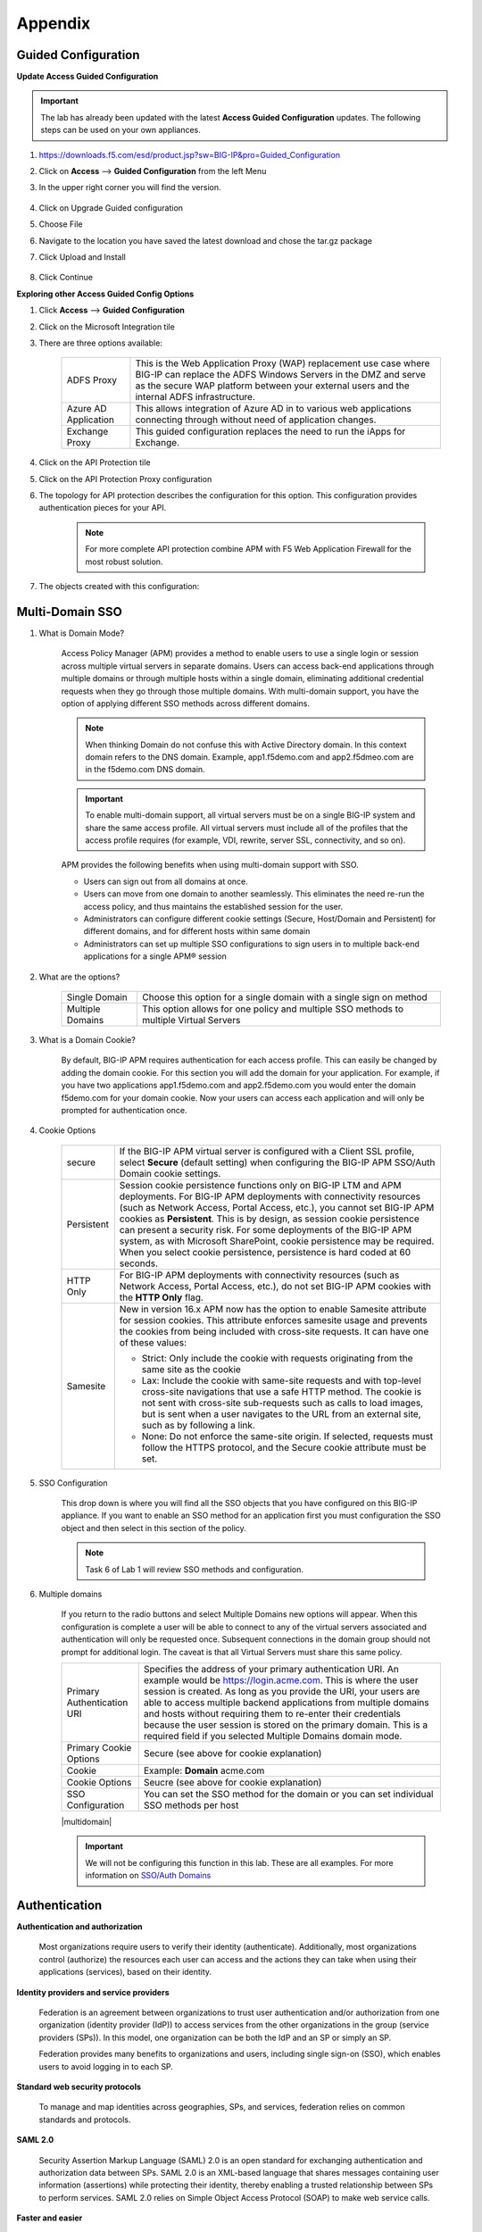 Appendix
============


Guided Configuration
-----------------------------

**Update Access Guided Configuration**

.. Important::  The lab has already been updated with the latest **Access Guided Configuration** updates.  The following steps can be used on your own appliances.

#. https://downloads.f5.com/esd/product.jsp?sw=BIG-IP&pro=Guided_Configuration
#. Click on **Access** --> **Guided Configuration** from the left Menu
#. In the upper right corner you will find the version.

      |image4|

#. Click on Upgrade Guided configuration
#. Choose File
#. Navigate to the location you have saved the latest download and chose the tar.gz package
#. Click Upload and Install

      |image5|

#.  Click Continue

**Exploring other Access Guided Config Options**

#.  Click **Access** --> **Guided Configuration**
#.  Click on the Microsoft Integration tile
#.  There are three options available:

      +-----------------------+-------------------------------------------------------------------------------------------------------+
      |ADFS Proxy             |This is the Web Application Proxy (WAP) replacement use case where BIG-IP can replace the ADFS Windows |
      |                       |Servers in the DMZ and serve as the secure WAP platform between your external users and the internal   |
      |                       |ADFS infrastructure.                                                                                   |
      +-----------------------+-------------------------------------------------------------------------------------------------------+
      |Azure AD Application   |This allows integration of Azure AD in to various web applications connecting through without need of  |
      |                       |application changes.                                                                                   |
      +-----------------------+-------------------------------------------------------------------------------------------------------+
      |Exchange Proxy         |This guided configuration replaces the need to run the iApps for Exchange.                             |
      |                       |                                                                                                       |
      +-----------------------+-------------------------------------------------------------------------------------------------------+

      |image19|

#.  Click on the API Protection tile
#.  Click on the API Protection Proxy configuration
#.  The topology for API protection describes the configuration for this option. This configuration provides authentication pieces for your API.

      |image20|

      .. Note:: For more complete API protection combine APM with F5 Web Application Firewall for the most robust solution.

#.  The objects created with this configuration:

      |image21|



Multi-Domain SSO
-----------------

#.  What is Domain Mode?

      Access Policy Manager (APM) provides a method to enable users to use a single login or session across multiple virtual servers in separate domains. Users can access back-end applications through multiple domains or through multiple hosts within a single domain, eliminating additional credential requests when they go through those multiple domains. With multi-domain support, you have the option of applying different SSO methods across different domains.

      .. Note:: When thinking Domain do not confuse this with Active Directory domain.  In this context domain refers to the DNS domain.  Example, app1.f5demo.com and app2.f5dmeo.com are in the f5demo.com DNS domain.

      .. Important:: To enable multi-domain support, all virtual servers must be on a single BIG-IP system and share the same access profile. All virtual servers must include all of the profiles that the access profile requires (for example, VDI, rewrite, server SSL, connectivity, and so on).

      APM provides the following benefits when using multi-domain support with SSO.

      - Users can sign out from all domains at once.
      - Users can move from one domain to another seamlessly. This eliminates the need re-run the access policy, and thus maintains the established session for the user.
      - Administrators can configure different cookie settings (Secure, Host/Domain and Persistent) for different domains, and for different hosts within same domain
      - Administrators can set up multiple SSO configurations to sign users in to multiple back-end applications for a single APM® session

#.  What are the options?

      +----------------------+-----------------------------------------------------------------------------------------+
      | Single Domain        | Choose this option for a single domain with a single sign on method                     |
      +----------------------+-----------------------------------------------------------------------------------------+
      | Multiple Domains     | This option allows for one policy and multiple SSO methods to multiple Virtual Servers  |
      +----------------------+-----------------------------------------------------------------------------------------+


#.  What is a Domain Cookie?

      By default, BIG-IP APM requires authentication for each access profile.  This can easily be changed by adding the domain cookie. For this section you will add the domain for your application. For example, if you have two applications app1.f5demo.com and app2.f5demo.com you would enter the domain f5demo.com for your domain cookie. Now your users can access each application and will only be prompted for authentication once.

#.  Cookie Options

      +----------------------+--------------------------------------------------------------------------------------------------------------------+
      | secure               |If the BIG-IP APM virtual server is configured with a Client SSL profile, select **Secure** (default setting) when  |
      |                      |configuring the BIG-IP APM SSO/Auth Domain cookie settings.                                                         |
      +----------------------+--------------------------------------------------------------------------------------------------------------------+
      | Persistent           |Session cookie persistence functions only on BIG-IP LTM and APM deployments. For BIG-IP APM  deployments with       |
      |                      |connectivity resources (such as Network Access, Portal Access, etc.), you cannot set BIG-IP APM cookies as          |
      |                      |**Persistent**. This is by design, as session cookie persistence can present a security risk. For some deployments  |
      |                      |of the BIG-IP APM system, as with Microsoft SharePoint, cookie persistence may be required. When you select cookie  |
      |                      |persistence, persistence is hard coded at 60 seconds.                                                               |
      +----------------------+--------------------------------------------------------------------------------------------------------------------+
      | HTTP Only            |For BIG-IP APM deployments with connectivity resources (such as Network Access, Portal Access, etc.), do not set    |
      |                      |BIG-IP APM cookies with the **HTTP Only** flag.                                                                     |
      +----------------------+--------------------------------------------------------------------------------------------------------------------+
      | Samesite             |New in version 16.x APM now has the option to enable Samesite attribute for session cookies. This attribute         |
      |                      |enforces samesite usage and prevents the cookies from being included with cross-site requests. It can have one of   |
      |                      |these values:                                                                                                       |
      |                      |                                                                                                                    |
      |                      |- Strict: Only include the cookie with requests originating from the same site as the cookie                        |
      |                      |- Lax:  Include the cookie with same-site requests and with top-level cross-site navigations that use a safe HTTP   |
      |                      |  method. The cookie is not sent with cross-site sub-requests such as calls to load images, but is sent when a user |
      |                      |  navigates to the URL from an external site, such as by following a link.                                          |
      |                      |- None: Do not enforce the same-site origin. If selected, requests must follow the HTTPS protocol, and the Secure   |
      |                      |  cookie attribute must be set.                                                                                     |
      +----------------------+--------------------------------------------------------------------------------------------------------------------+

#.  SSO Configuration

      This drop down is where you will find all the SSO objects that you have configured on this BIG-IP appliance. If you want to enable an SSO method for an application first you must configuration the SSO object and then select in this section of the policy.

      .. Note:: Task 6 of Lab 1 will review SSO methods and configuration.

#.  Multiple domains

      If you return to the radio buttons and select Multiple Domains new options will appear.  When this configuration is complete a user will be able to connect to any of the virtual servers associated and authentication will only be requested once.  Subsequent connections in the domain group should not prompt for additional login. The caveat is that all Virtual Servers must share this same policy.

      +----------------------------------------+--------------------------------------------------------------------------------------------------------------------+
      | Primary Authentication URI             |Specifies the address of your primary authentication URI. An example would be https://login.acme.com. This is where |
      |                                        |the user session is created. As long as you provide the URI, your users are able to access multiple backend         |
      |                                        |applications from multiple domains and hosts without requiring them to re-enter their credentials because the user  |
      |                                        |session is stored on the primary domain. This is a required field if you selected Multiple Domains domain mode.     |
      +----------------------------------------+--------------------------------------------------------------------------------------------------------------------+
      | Primary Cookie Options                 |Secure (see above for cookie explanation)                                                                           |
      +----------------------------------------+--------------------------------------------------------------------------------------------------------------------+
      | Cookie                                 |Example:  **Domain**  acme.com                                                                                      |
      +----------------------------------------+--------------------------------------------------------------------------------------------------------------------+
      | Cookie Options                         |Seucre (see above for cookie explanation)                                                                           |
      +----------------------------------------+--------------------------------------------------------------------------------------------------------------------+
      | SSO Configuration                      |You can set the SSO method for the domain or you can set individual SSO methods per host                            |
      +----------------------------------------+--------------------------------------------------------------------------------------------------------------------+

      |multidomain|

      .. Important:: We will not be configuring this function in this lab.  These are all examples.  For more information on `SSO/Auth Domains <https://techdocs.f5.com/en-us/bigip-16-0-0/big-ip-access-policy-manager-single-sign-on-concepts-configuration/single-sign-on-and-multi-domain-support.html>`_

Authentication
-----------------

**Authentication and authorization**

      Most organizations require users to verify their identity (authenticate). Additionally, most organizations control (authorize) the resources each user can access and the actions they can take when using their applications (services), based on their identity.

**Identity providers and service providers**

      Federation is an agreement between organizations to trust user authentication and/or authorization from one organization (identity provider (IdP)) to access services from the other organizations in the group (service providers (SPs)). In this model, one organization can be both the IdP and an SP or simply an SP.

      Federation provides many benefits to organizations and users, including single sign-on (SSO), which enables users to avoid logging in to each SP.

**Standard web security protocols**

      To manage and map identities across geographies, SPs, and services, federation relies on common standards and protocols.

**SAML 2.0**

      Security Assertion Markup Language (SAML) 2.0 is an open standard for exchanging authentication and authorization data between SPs. SAML 2.0 is an XML-based language that shares messages containing user information (assertions) while protecting their identity, thereby enabling a trusted relationship between SPs to perform services. SAML 2.0 relies on Simple Object Access Protocol (SOAP) to make web service calls.

**Faster and easier**

      However, in recent years, representational state transfer (REST) has gained popularity as a light-weight alternative to SOAP that makes web service calls more quickly. Developers combine REST with JSON to transmit user data, instead of XML, because it is easier to implement and contains small, compact messages. This combination is the basis for OAuth 2.0 and OpenID Connect.

**OAuth 2.0**

      OAuth 2.0 is an open standard for exchanging authorization data—but not authentication data—between SPs. It is a set of defined process flows for accessing resources on behalf of the user (delegated authorization).

      In this model, the user (resource owner) has a resource hosted by one SP (on a resource server) that they want to make available to another SP (client), such as importing a list of contacts. The resource server must authorize the client’s access (using an authorization server) on behalf of the user. The resource owner does not sign in to the client, which requires authentication; however, the resource owner may be prompted to give consent to authorize the client’s access. For more information about BIG-IP APM and OAuth 2.0, refer to OAuth authorization.

**OpenId Connect**

      OpenId Connect is an open standard for exchanging authentication data—but not authorization data—between SPs. OpenId Connect uses OAuth 2.0 and adds additional steps over its process flows to perform authentication. In short, when an authorization server is enabled for OpenId Connect, it provides an ID token in addition to an access token.

      In this model, users use their account from one SP to sign in to another, such as using a Google or Facebook account to sign in to another website. The SP owning the account is the IdP with the authorization server and the other SP is the client.

**Using a custom SP portal instead of the BIG-IP APM webtop for federation**

      Some enterprises do not want to use the built-in BIG-IP APM webtop as the portal to their SPs. Instead, they want to create their own, customized, external portal. For more information about the webtop, refer to Webtop.

      As of BIG-IP APM 14.0, you can use a custom, external portal when you can use SAML inline SSO for federation. You must meet the following conditions:

              - Federation is SP-initiated. That is, when a user visits an SP, the BIG-IP APM acts as the IdP.
              - You have an existing per-session policy.
              - Users visit the SP using the BIG-IP in BIG-IP LTM + BIG-IP APM mode.

**Using SAML inline SSO**

      When you use SAML inline SSO, when BIG-IP APM receives an SP authentication request, it generates a SAML assertion on-the-fly to automatically sign in the user. The BIG-IP APM IdP is chained so that it accepts an assertion from another SAML IdP to create the session. The system constructs session data using the same method.

              How it works

                - You put an internal SP behind the virtual address for the IdP.
                - You configure the internal SP server in a typical BIG-IP LTM pool on the virtual server. An SP that is load balanced by the BIG-IP can be either a SAML-enabled application or a third-party SAML SP.
                - When the client transmits an authentication request to the BIG-IP APM IdP, the system generates assertions for the application.

                |inlinesaml|

                - The user attempts to access a resource and BIG-IP APM starts access policy evaluation.
                - The system authenticates the user.
                - The user resends the original request.
                - The BIG-IP system load balances the request to a pool member associated with the virtual server.
                - When the user doesn’t have a valid session, the internal SP or SAML-enabled application generates an authentication request and redirects the user to the IdP.
                - The system forwards the application response to the user, the browser evaluates it, and it results in an authentication request.
                - The user submits the authentication request back to the BIG-IP virtual server.
                - The BIG-IP APM IdP validates the request and, when successful, generates an assertion.
                - The system modifies the client’s HTTP request and releases it to the internal SP.
                - The internal SP receives and validates the assertion for the BIG-IP system.
                - The SP either provides access to the application or provides an error to the user, depending on the result of validation.

         .. Note:: For more information about using SAML inline SSO, refer to K06743491: Overview of BIG-IP APM SAML inline SSO.

**Using SAML inline SSO with multiple unique host names**

      Typically, you identify, load balance, and secure an SP by giving it a unique virtual address and host name, such as salesforce.f5.com. However, when you have multiple SPs with unique host names that you want to locate behind a single BIG-IP IdP, you don’t have to configure multiple BIG-IPs to act as IdP for each SP. That approach quickly becomes overly complex.

      Instead, you can share a single access profile across all virtual addresses participating in SAML inline SSO. In this model, there is a main authentication virtual server that performs authentication and generates SAML assertions when requested. The SPs on other virtual servers use the same access profile. For more information, refer to the SP-initiated multi-domain inline SAML SSO section in K06743491: Overview of BIG-IP APM SAML inline SSO.


API protection
----------------------------

An API protection profile is the primary tool that Access Policy Manager administrators use to safeguard API servers. Protection profiles define groups of related RESTful APIs used by applications. The protection profile contains a list of paths that may appear in a request. The system classifies requests and sends them to specific API servers.

The simplest way to create an API protection profile and establish API protection is using an OpenAPI Spec file to import the details of the APIs. If you use an OpenAPI Spec file, Access Policy Manager automatically creates the following (depending on what's included in the spec file):

      - API Protection Profile
      - Paths
      - API servers
      - Responses
      - Per-request policy with a Request Classification agent and a subroutine containing an OAuth scope check agent


To enable API protection, the API Protection Profile must be associated with a virtual server. If using API Protection, the virtual server can have only one API Protection Profile associated with it. You cannot select other access profiles or per-request policies in that virtual server.


Secure Web Gateway
----------------------------

**About APM Secure Web Gateway**

BIG-IP Access Policy Manager (APM) implements a Secure Web Gateway (SWG) for outbound access by providing access control based on URL categorization to forward proxy. With APM, you can create a configuration to protect your network assets and end users from threats, and enforce a use and compliance policy for Internet access. Users that access the Internet from the enterprise go through APM, which can allow or block access to URL categories or indicate that the user should confirm the URL before access can be allowed. Benefits of using APM for web access BIG-IP Access Policy Manager (APM®) controls basic website access purely based on user-defined URL categories. This feature is a part of base APM functionality, without requiring an SWG subscription.

The benefits include:

      - URL filtering capability for outbound web traffic.
      - Monitoring and gating outbound traffic to maximize productivity and meet business needs.
      - User identification or authentication (or both) tied to logging, and access control compliance and accountability.
      - Visibility into SSL traffic.
      - Reports on blocked requests and all requests. (Reports depend on event logging settings.)
      - Ability to interactively request additional authentication for sensitive resources and provide time-limited access to them in subsessions.
      - Ability to interactively request confirmation before allowing or blocking access to resources that might not, in all instances, provide benefit to the business. Confirmation and access take place in a subsession with its own lifetime and timeout values.

**Secure Web Gateway subscription benefits**

A BIG-IP Access Policy Manager (APM) with a Secure Web Gateway (SWG) subscription provides these benefits over those supplied by APM alone:

      - A database with over 150 predefined URL categories and 60 million URLs.
      - A service that regularly updates the URL database as new threats and URLs are identified.
      - Identification of malicious content and the means to block it.
      - Web application controls for application types, such as social networking and Internet communication in corporate environments.
      - Support for Safe Search, a search engine feature that can prevent offensive content and images from showing up in search results.
      - A dashboard with statistical information about traffic logged by the BIG-IP system for SWG. Graphs, such as Top URLs by Request Count and Top Categories by Blocked Request Count, summarize activities over time and provide access to underlying statistics.

**SWG subscription benefits extend these APM benefits:**

      - URL filtering capability for outbound web traffic.
      - Monitoring and gating outbound traffic to maximize productivity and meet business needs.
      - User identification or authentication (or both) tied to logging, and access control compliance and accountability.
      - Visibility into SSL traffic.
      - Reports on blocked requests and all requests. (Reports depend on event logging settings.)
      - Ability to interactively request additional authentication for sensitive resources and provide time-limited access to them in subsessions.
      - Ability to interactively request confirmation before allowing or blocking access to resources that might not, in all instances, provide benefit to the business. Confirmation and access take place in a subsession with its own lifetime and timeout values.

**What happens when the Secure Web Gateway subscription expires?**

      Secure Web Gateway (SWG) subscriptions expire periodically depending on the subscription length your company purchased. The system displays a warning message when the subscription is about to expire. If you fail to renew the subscription, your organization will lose access to SWG functionality, including category lookup within the Forcepoint URL database, request analytics, and response analytics. Depending on how the per-request policies implementing SWG are configured, requests to access the Internet through the forward proxy may fail.

      If the SWG subscription expires and Reset on Failure is enabled in the Category lookup/Analytics agents, a TCP reset occurs whenever the category lookup fails. Clients receive no response from the server in this case and requests fail. You can configure a per-request policy to branch on failure and specify what you want to happen (such as Allow, Reject, or specify another path). For maximum protection, it is recommended that you renew the SWG subscription before it expires.

.. Note:: For more information on Secure Access Gateway see `F5 APM Implementation Guide <https://techdocs.f5.com/en-us/bigip-15-1-0/big-ip-access-policy-manager-secure-web-gateway/big-ip-apm-secure-web-gateway-overview.html>`_


Access Control Lists
------------------------------
BIG-IP APM uses ACLs to restrict user access to specified internal hosts, ports and/or URIs. For an ACL to have an effect on traffic, it must be assigned to a user session. ACLs are applied to all access methods by default.

An ACL consists of a list of access control entries (ACEs). These entriescan work on L4, L7, or both.

In addition to source (ip:port), destination (ip:port), and Scheme + URI (for L7), each ACL and its entries has a unique acl-order field that determines its priority.

.. Important:: Important If no webtop is assigned during access policy execution, the session is in Web Access Management/LTM-APM mode.

During access policy execution, BIG-APM assigns a list of ACLs to a user session. BIG-IP APM tests ACLs and ACEs in order, based on their priority in the respective list. To make sure of compliance with network use policies, the order must be correct.

If there are no ACLs assigned to a session by the access policy, the default behavior for the session traffic is Allow.

If a default deny stance is required, an ACL with a Deny All entry should be configured. This ACL should be assigned to the user session at the end of the ACL entry list (that is, its order field value should be highest number). BIG-IP APM rejects any connection not matched by a previous entry.

ACLs can be configured to create log entries when they are matched. These log entries appear in the /var/log/pktfilter log file. You can view them in the Configuration utility by going to System > Logs > Packet Filter.

When BIG-IP APM applies an ACL is applied to an access policy, the policy dynamically creates an internal layered virtual server that the system uses to apply the ACL. However, if the BIG-IP APM virtual server targets a layered virtual server, such as an SSO layered virtual server, traffic bypasses the dynamically-created internal layered virtual server and the ACL is not applied.

For more information, refer to K14219: An L4 ACL is not applied to the network access tunnel when a virtual server is used.

**Dynamic ACLs**

A dynamic ACL is an ACL created on and stored in an LDAP, RADIUS, or Active Directory server. A dynamic ACL action dynamically creates ACLs based on attributes from the AAA server. Because a dynamic ACL is associated with a user directory, you can use it to assign ACLs specifically per the user session. BIG-IP APM supports dynamic ACLs in an F5 ACL format, and in a subset of the Cisco ACL format.

When using dynamic ACLs, make sure that the dynamic ACL appears after authentication in an access policy since its actions are determined by attributes received from an authentication server. If it’s configured in a Cisco format, make sure the dynamic ACL contains the prefix ip:inacl#.

For more information, refer to Configuring Dynamic ACLs in BIG-IP Access Policy Manager: Implementations.

.. Note:: For information about how to locate F5 product manuals, refer to K98133564: Tips for searching AskF5 and finding product documentation.


Webtops
----------
A webtop is a BIG-IP APM customizable landing page. At the end of successful access policy execution and final client POST to complete the access policy, the client can be redirected to a BIG-IP APM webtop.

**Webtop types**

    BIG-IP APM supports three types of webtop:

        - Network Access Only Webtop — A network access webtop provides a webtop for an access policy branch to which you assign only a network access resource for starting a network access connection that provides full network access.
        - Portal Access Webtop — A portal access webtop provides a webtop for an access policy branch to which you assign only portal access resources. When a user selects a resource, APM communicates with back-end servers and rewrites links in application web pages so that further requests from the client browser are directed back to the APM server.
        - Full webtop — A full webtop provides an access policy ending for an access policy branch to which you can optionally assign portal access resources, app tunnels, remote desktops, and webtop links, in addition to network access tunnels. Then, the full webtop provides your clients with a web page on which they can choose resources, including a network access connection to start.


.. Note:: If no webtop is assigned during access policy execution, the session is in Web Access Management/LTM-APM mode.

**Features**

        - The full webtop can replace intranet or extranet portal pages, offering users a centralized place to start assigned applications.
        - Network Access and Portal Access webtops automatically place users into a specific application assigned during access policy execution.
        - BIG-IP APM provides a basic customization framework allowing administrators to alter images, color, and layout settings.
        - The advanced customization framework allows web developers to completely replace all BIG-IP APM-delivered web content, including webtops, logon pages, and error pages.

Resources
------------
- `BIG-IP APM: Implementations <https://techdocs.f5.com/en-us/bigip-16-0-0/big-ip-access-policy-manager-implementations.html>`_
- `BIG-IP APM: Visual Policy Editor <https://techdocs.f5.com/en-us/bigip-16-0-0/big-ip-access-policy-manager-visual-policy-editor.html>`_
- `BIG-IP APM: Customization <https://techdocs.f5.com/en-us/bigip-16-0-0/big-ip-access-policy-manager-customization.html>`_
- `BIG-IP APM: Advanced Customization Examples <https://techdocs.f5.com/en-us/bigip-15-1-0/big-ip-access-policy-manager-advanced-customization-examples.html>`_
- `BIG-IP APM: Application Access <https://techdocs.f5.com/en-us/bigip-15-1-0/big-ip-access-policy-manager-application-access.html`_
- `BIG-IP APM: Authentication Essentials <https://techdocs.f5.com/en-us/bigip-15-1-0/big-ip-access-policy-manager-authentication-essentials.html>`_
- `BIG-IP APM: Authentication Methods <https://techdocs.f5.com/en-us/bigip-16-0-0/big-ip-access-policy-manager-authentication-methods.html>`_
- `BIG-IP APM: Single Sign-on Concepts <https://techdocs.f5.com/en-us/bigip-16-0-0/big-ip-access-policy-manager-single-sign-on-concepts-configuration.html>`_
- `BIG-IP APM: Network Access <https://techdocs.f5.com/en-us/bigip-16-0-0/big-ip-access-policy-manager-network-access.html>`_
- `BIG-IP APM: All thing APM <https://support.f5.com/csp/knowledge-center/software/BIG-IP?module=BIG-IP%20APM&version=16.0.1>`_


.. |image4| image:: /class1/module1/media/appendix/image5.png
.. |image5| image:: /class1/module1/media/appendix/image5.png
.. |image19| image:: /class1/module1/media/appendix/image19.png
.. |image20| image:: /class1/module1/media/appendix/image20.png
.. |image21| image:: /class1/module1/media/appendix/image21.png
.. |inlinesaml| image:: /class1/module1/media/appendix/inlinesaml.png

